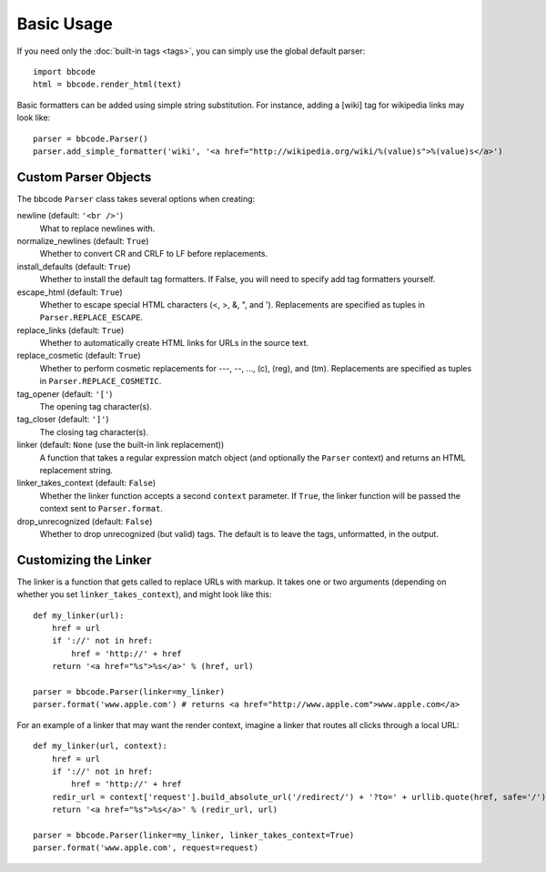 Basic Usage
===========

If you need only the :doc:`built-in tags <tags>`, you can simply use the global default parser::

    import bbcode
    html = bbcode.render_html(text)

Basic formatters can be added using simple string substitution. For instance, adding a [wiki] tag for wikipedia links may look like::

    parser = bbcode.Parser()
    parser.add_simple_formatter('wiki', '<a href="http://wikipedia.org/wiki/%(value)s">%(value)s</a>')



Custom Parser Objects
---------------------

The bbcode ``Parser`` class takes several options when creating:

newline (default: ``'<br />'``)
    What to replace newlines with.

normalize_newlines (default: ``True``)
    Whether to convert CR and CRLF to LF before replacements.

install_defaults (default: ``True``)
    Whether to install the default tag formatters. If False, you will need to specify add tag formatters yourself.

escape_html (default: ``True``)
    Whether to escape special HTML characters (<, >, &, ", and '). Replacements are specified as tuples in ``Parser.REPLACE_ESCAPE``.

replace_links (default: ``True``)
    Whether to automatically create HTML links for URLs in the source text.

replace_cosmetic (default: ``True``)
    Whether to perform cosmetic replacements for ---, --, ..., (c), (reg), and (tm). Replacements are specified as tuples in ``Parser.REPLACE_COSMETIC``.

tag_opener (default: ``'['``)
    The opening tag character(s).

tag_closer (default: ``']'``)
    The closing tag character(s).

linker (default: ``None`` (use the built-in link replacement))
    A function that takes a regular expression match object (and optionally the ``Parser`` context) and returns an HTML replacement string.

linker_takes_context (default: ``False``)
    Whether the linker function accepts a second ``context`` parameter. If ``True``, the linker function will be passed the context sent to ``Parser.format``.

drop_unrecognized (default: ``False``)
    Whether to drop unrecognized (but valid) tags. The default is to leave the tags, unformatted, in the output.


Customizing the Linker
----------------------

The linker is a function that gets called to replace URLs with markup. It takes one or two arguments (depending on whether you set ``linker_takes_context``), and might look like this::

    def my_linker(url):
        href = url
        if '://' not in href:
            href = 'http://' + href
        return '<a href="%s">%s</a>' % (href, url)

    parser = bbcode.Parser(linker=my_linker)
    parser.format('www.apple.com') # returns <a href="http://www.apple.com">www.apple.com</a>

For an example of a linker that may want the render context, imagine a linker that routes all clicks through a local URL::

    def my_linker(url, context):
        href = url
        if '://' not in href:
            href = 'http://' + href
        redir_url = context['request'].build_absolute_url('/redirect/') + '?to=' + urllib.quote(href, safe='/')
        return '<a href="%s">%s</a>' % (redir_url, url)

    parser = bbcode.Parser(linker=my_linker, linker_takes_context=True)
    parser.format('www.apple.com', request=request)
